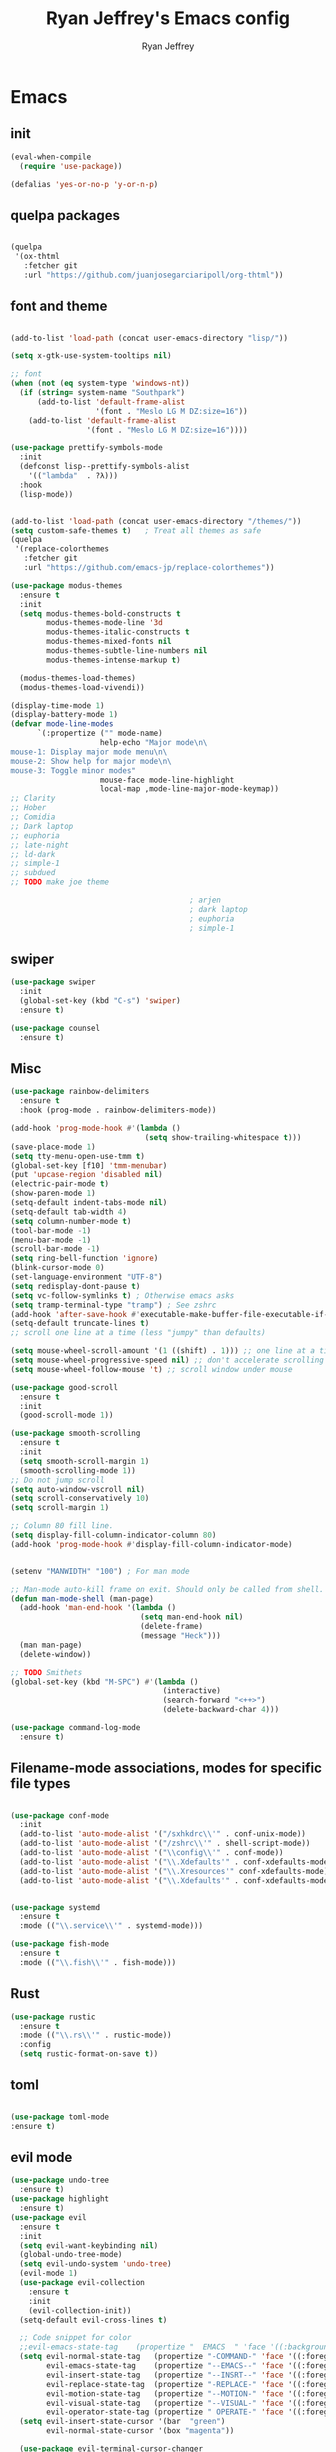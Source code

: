 #+TITLE: Ryan Jeffrey's Emacs config
#+AUTHOR: Ryan Jeffrey
#+EMAIL: ryan@ryanmj.xyz
#+OPTIONS: num:nil
* Emacs
** init
#+BEGIN_SRC emacs-lisp
(eval-when-compile
  (require 'use-package))

(defalias 'yes-or-no-p 'y-or-n-p)

#+END_SRC
** quelpa packages
#+begin_src emacs-lisp

(quelpa
 '(ox-thtml
   :fetcher git
   :url "https://github.com/juanjosegarciaripoll/org-thtml"))

#+end_src
** font and theme
#+BEGIN_SRC emacs-lisp

(add-to-list 'load-path (concat user-emacs-directory "lisp/"))

(setq x-gtk-use-system-tooltips nil)     

;; font
(when (not (eq system-type 'windows-nt))
  (if (string= system-name "Southpark")
      (add-to-list 'default-frame-alist
		           '(font . "Meslo LG M DZ:size=16"))
    (add-to-list 'default-frame-alist
		         '(font . "Meslo LG M DZ:size=16"))))

(use-package prettify-symbols-mode
  :init 
  (defconst lisp--prettify-symbols-alist
    '(("lambda"  . ?λ)))
  :hook
  (lisp-mode))


(add-to-list 'load-path (concat user-emacs-directory "/themes/"))
(setq custom-safe-themes t)   ; Treat all themes as safe
(quelpa
 '(replace-colorthemes
   :fetcher git
   :url "https://github.com/emacs-jp/replace-colorthemes"))

(use-package modus-themes
  :ensure t
  :init
  (setq modus-themes-bold-constructs t
        modus-themes-mode-line '3d
        modus-themes-italic-constructs t
        modus-themes-mixed-fonts nil
        modus-themes-subtle-line-numbers nil
        modus-themes-intense-markup t)

  (modus-themes-load-themes)
  (modus-themes-load-vivendi))

(display-time-mode 1)
(display-battery-mode 1)
(defvar mode-line-modes
      `(:propertize ("" mode-name)
                    help-echo "Major mode\n\
mouse-1: Display major mode menu\n\
mouse-2: Show help for major mode\n\
mouse-3: Toggle minor modes"
                    mouse-face mode-line-highlight
                    local-map ,mode-line-major-mode-keymap))
;; Clarity
;; Hober
;; Comidia
;; Dark laptop
;; euphoria
;; late-night
;; ld-dark
;; simple-1
;; subdued
;; TODO make joe theme

                                        ; arjen
                                        ; dark laptop
                                        ; euphoria
                                        ; simple-1

#+END_SRC
** swiper
#+BEGIN_SRC emacs-lisp
(use-package swiper
  :init
  (global-set-key (kbd "C-s") 'swiper)
  :ensure t)

(use-package counsel
  :ensure t)

#+END_SRC

** Misc
#+BEGIN_SRC emacs-lisp
(use-package rainbow-delimiters
  :ensure t
  :hook (prog-mode . rainbow-delimiters-mode))

(add-hook 'prog-mode-hook #'(lambda ()
                              (setq show-trailing-whitespace t)))
(save-place-mode 1)
(setq tty-menu-open-use-tmm t)
(global-set-key [f10] 'tmm-menubar)
(put 'upcase-region 'disabled nil)
(electric-pair-mode t)
(show-paren-mode 1)
(setq-default indent-tabs-mode nil)
(setq-default tab-width 4)
(setq column-number-mode t)
(tool-bar-mode -1)
(menu-bar-mode -1)
(scroll-bar-mode -1)
(setq ring-bell-function 'ignore)
(blink-cursor-mode 0)
(set-language-environment "UTF-8")
(setq redisplay-dont-pause t)
(setq vc-follow-symlinks t) ; Otherwise emacs asks
(setq tramp-terminal-type "tramp") ; See zshrc
(add-hook 'after-save-hook #'executable-make-buffer-file-executable-if-script-p)
(setq-default truncate-lines t)
;; scroll one line at a time (less "jumpy" than defaults)

(setq mouse-wheel-scroll-amount '(1 ((shift) . 1))) ;; one line at a time
(setq mouse-wheel-progressive-speed nil) ;; don't accelerate scrolling
(setq mouse-wheel-follow-mouse 't) ;; scroll window under mouse

(use-package good-scroll
  :ensure t
  :init
  (good-scroll-mode 1))

(use-package smooth-scrolling
  :ensure t
  :init
  (setq smooth-scroll-margin 1) 
  (smooth-scrolling-mode 1))
;; Do not jump scroll
(setq auto-window-vscroll nil)
(setq scroll-conservatively 10)
(setq scroll-margin 1)

;; Column 80 fill line.
(setq display-fill-column-indicator-column 80)
(add-hook 'prog-mode-hook #'display-fill-column-indicator-mode)


(setenv "MANWIDTH" "100") ; For man mode

;; Man-mode auto-kill frame on exit. Should only be called from shell.
(defun man-mode-shell (man-page)
  (add-hook 'man-end-hook '(lambda () 
                             (setq man-end-hook nil)
                             (delete-frame)
                             (message "Heck")))
  (man man-page)
  (delete-window))

;; TODO Smithets
(global-set-key (kbd "M-SPC") #'(lambda ()
                                  (interactive)
                                  (search-forward "<++>")
                                  (delete-backward-char 4)))

(use-package command-log-mode
  :ensure t)

#+END_SRC

** Filename-mode associations, modes for specific file types
#+BEGIN_SRC emacs-lisp

(use-package conf-mode
  :init
  (add-to-list 'auto-mode-alist '("/sxhkdrc\\'" . conf-unix-mode))
  (add-to-list 'auto-mode-alist '("/zshrc\\'" . shell-script-mode))
  (add-to-list 'auto-mode-alist '("\\config\\'" . conf-mode))
  (add-to-list 'auto-mode-alist '("\\.Xdefaults'" . conf-xdefaults-mode))
  (add-to-list 'auto-mode-alist '("\\.Xresources'" conf-xdefaults-mode))
  (add-to-list 'auto-mode-alist '("\\.Xdefaults'" . conf-xdefaults-mode)))


(use-package systemd
  :ensure t
  :mode (("\\.service\\'" . systemd-mode)))

(use-package fish-mode
  :ensure t
  :mode (("\\.fish\\'" . fish-mode)))

#+END_SRC
** Rust
#+BEGIN_SRC emacs-lisp
(use-package rustic
  :ensure t
  :mode (("\\.rs\\'" . rustic-mode))
  :config
  (setq rustic-format-on-save t))

#+END_SRC
** toml
#+BEGIN_SRC emacs-lisp

(use-package toml-mode
:ensure t)
#+END_SRC
** evil mode
#+BEGIN_SRC emacs-lisp
(use-package undo-tree
  :ensure t)
(use-package highlight
  :ensure t)
(use-package evil
  :ensure t
  :init
  (setq evil-want-keybinding nil)
  (global-undo-tree-mode)
  (setq evil-undo-system 'undo-tree)
  (evil-mode 1)
  (use-package evil-collection
    :ensure t
    :init
    (evil-collection-init))
  (setq-default evil-cross-lines t)

  ;; Code snippet for color
  ;;evil-emacs-state-tag    (propertize "  EMACS  " 'face '((:background "turquoise" :foreground "black")))
  (setq evil-normal-state-tag   (propertize "-COMMAND-" 'face '((:foreground "turquoise")))
        evil-emacs-state-tag    (propertize "--EMACS--" 'face '((:foreground "blue")))
        evil-insert-state-tag   (propertize "--INSRT--" 'face '((:foreground "gold")))
        evil-replace-state-tag  (propertize "-REPLACE-" 'face '((:foreground "cyan")))
        evil-motion-state-tag   (propertize "--MOTION-" 'face '((:foreground "grey")))
        evil-visual-state-tag   (propertize "--VISUAL-" 'face '((:foreground "magenta")))
        evil-operator-state-tag (propertize " OPERATE-" 'face '((:foreground "grey"))))
  (setq evil-insert-state-cursor '(bar  "green")
        evil-normal-state-cursor '(box "magenta"))

  (use-package evil-terminal-cursor-changer
    :ensure t
    :init
    (evil-terminal-cursor-changer-activate))

  (global-unset-key (kbd "C-SPC"))
  (define-key evil-normal-state-map (kbd "SPC") nil)
  (define-key evil-visual-state-map (kbd "SPC") nil)
  (define-key evil-motion-state-map (kbd "SPC") nil)

  (evil-define-key nil 'global (kbd "<leader>er") #'eval-region)
  (evil-define-key nil 'global (kbd "<leader>ez") #'suspend-frame)
  (evil-define-key nil 'global (kbd "<leader>ss") #'split-window-horizontally)
  (evil-define-key nil 'global (kbd "<leader>so") #'split-window-vertically)
  (evil-define-key nil 'global (kbd "<leader>x") #'execute-extended-command)
;; This keybind must be bound to normal map for some reason.
  (evil-define-key 'normal org-mode-map (kbd "TAB") #'org-cycle)
  ;; set leader key in all states
  (evil-set-leader 'insert (kbd "C-SPC"))
  (evil-set-leader 'normal (kbd "SPC"))
  (evil-set-leader 'visual (kbd "SPC"))

  (define-key evil-visual-state-map (kbd "TAB") #'indent-region))

;; global move window keys so non joestar buffers can still have these bindings
(global-set-key (kbd "M-<left>") #'(lambda ()
                                     (interactive)
                                     (other-window -1)))

(global-set-key (kbd "M-<right>") #'(lambda ()
                                      (interactive)
                                      (other-window 1)))

#+END_SRC
** markdown
#+begin_src emacs-lisp

(use-package markdown-mode
  :ensure t
  :mode (("README\\.md\\'" . gfm-mode)
         ("\\.md\\'" . markdown-mode)
         ("\\.markdown\\'" . markdown-mode))
  :init (setq markdown-command "multimarkdown"))

#+end_src
** org
#+BEGIN_SRC emacs-lisp

(use-package org
  :init 
  (setq org-src-preserve-indentation nil 
        org-edit-src-content-indentation 0)
  (require 'org-tempo)

  (setq org-src-tab-acts-natively t)
  :bind (:map org-mode-map
              ("M-S-<up>" . 'text-scale-increase)
              ("M-S-<down>" . 'text-scale-decrease)))

(use-package org-ref
  :ensure t
  :config
  (require 'bibtex)
  (setq bibtex-completion-bibliography `(,(concat user-emacs-directory "/bibliography/references.bib")
					                     ,(concat user-emacs-directory "/bibliography/dei.bib")
					                     ,(concat user-emacs-directory "/bibliography/master.bib")
					                     ,(concat user-emacs-directory "/bibliography/archive.bib"))
	    bibtex-completion-library-path `(,(concat user-emacs-directory "/bibliography/bibtex-pdfs/"))
		bibtex-completion-additional-search-fields '(keywords)
        bibtex-completion-notes-path (concat user-emacs-directory "/bibliography/notes/"))
  (setq bibtex-autokey-year-length 4
	    bibtex-autokey-name-year-separator "-"
	    bibtex-autokey-year-title-separator "-"
	    bibtex-autokey-titleword-separator "-"
	    bibtex-autokey-titlewords 2
	    bibtex-autokey-titlewords-stretch 1
	    bibtex-autokey-titleword-length 5)
  (define-key bibtex-mode-map (kbd "H-b") 'org-ref-bibtex-hydra/body)
  (define-key org-mode-map (kbd "C-c ]") 'org-ref-insert-link)
  (define-key org-mode-map (kbd "s-[") 'org-ref-insert-link-hydra/body)
  (require 'helm-bibtex)
  (require 'org-ref-helm)
  (require 'org-ref-arxiv)
  (require 'org-ref-scopus)
  (require 'org-ref-wos))

;; (use-package org-ref-ivy
;;   :init (setq org-ref-insert-link-function 'org-ref-insert-link-hydra/body
;; 	          org-ref-insert-cite-function 'org-ref-cite-insert-ivy
;; 	          org-ref-insert-label-function 'org-ref-insert-label-link
;; 	          org-ref-insert-ref-function 'org-ref-insert-ref-link
;; 	          org-ref-cite-onclick-function (lambda (_) (org-ref-citation-hydra/body))))

(use-package org-indent-mode
  :config
  (org-indent-mode t)
  :hook org-mode)

(quelpa
 '(ox-thtml
   :fetcher git
   :url "https://github.com/Ma11ock/org-thtml"))

(use-package org-bullets
  :ensure t)

(use-package wc-mode
  :ensure t
  :hook org-mode)


(use-package display-line-numbers-mode
  :hook (prog-mode org-mode LaTex-mode)
  :init
  (setq display-line-numbers-type 'relative))


;; Configuring LaTeX must be done like this because of legacy. 
(use-package tex-mode
  :ensure auctex
  :init
  (use-package company-auctex
    :ensure t)

  (use-package auctex-latexmk
    :ensure t)

  :config
  (require 'tex-buf)
  (setq TeX-auto-save t)
  (setq TeX-parse-self t)
  (setq Tex-command-default "LatexMk")
  (setq-default TeX-master nil)
  (setq-default TeX-engine 'luatex)
  (setq-default TeX-PDF-mode t)
  (setq-default TeX-show-compilation nil)
  (setq-default TeX-process-asynchronous t)
                                        ;(setq-default TeX-save-query nil)
  (add-hook 'LaTeX-mode-hook #'flyspell-mode)
  (add-hook 'LaTeX-mode-hook #'wc-mode)
  (add-hook 'LaTeX-mode-hook #'company-auctex-init)
  (add-hook 'LaTeX-mode-hook #'company-mode)
  (add-hook 'LaTeX-mode-hook #'TeX-source-correlate-mode)
  (add-hook 'LaTeX-mode-hook #'TeX-interactive-mode)
  (add-hook 'after-save-hook #'(lambda ()
                                 (let* ((master-file (TeX-master-file)))
                                   (TeX-command "LatexMk" #'TeX-master-file))))

  (require 'auctex-latexmk)
  (auctex-latexmk-setup))

#+End_src
** vterm
#+BEGIN_SRC emacs-lisp
(when (and module-file-suffix (not (eq system-type 'windows-nt)))
  (use-package vterm
    :ensure t
    :init (setq vterm-always-compile-module t)
    :bind (:map vterm-mode-map
                ("M-c" . 'vterm-copy-mode)
                ("M-i" . 'ido-switch-buffer))))

#+END_SRC
** helm
#+begin_src emacs-lisp

(define-key global-map (kbd "M-i") #'find-file)
(use-package helm
  :ensure t
  :init
  (helm-mode 1)


  (use-package helm-ag
    :ensure t)
  (use-package helm-unicode
    :ensure t)
  (use-package helm-xref
    :ensure t)
  (define-key global-map [remap find-file] #'helm-find-files)
  (define-key global-map [remap execute-extended-command] #'helm-M-x)
  (define-key global-map [remap switch-to-buffer] #'helm-mini)

  (define-key minibuffer-local-map (kbd "C-r") 'counsel-minibuffer-history)
                                        ;(evil-define-key 'normal 'global (kbd "<leader>f") #'swiper)
                                        ;(evil-define-key 'normal 'global (kbd "<leader>cf") #'counsel-fzf)
                                        ;(evil-define-key 'normal 'global (kbd "<leader>co") #'counsel-find-file)
                                        ;(evil-define-key 'normal 'global (kbd "<leader>cdf") #'counsel-describe-function)
                                        ;(evil-define-key 'normal 'global (kbd "<leader>cds") #'counsel-describe-variable)
                                        ;(evil-define-key 'normal 'global (kbd "<leader>cdv") #'counsel-describe-symbol)
                                        ;(evil-define-key 'normal 'global (kbd "<leader>cdb") #'counsel-descbinds)
                                        ;(evil-define-key 'normal 'global (kbd "<leader>dl") #'counsel-info-lookup-symbol)
                                        ;(evil-define-key 'normal 'global (kbd "<leader>cg") #'counsel-git)
                                        ;(evil-define-key 'normal 'global (kbd "<leader>cG") #'counsel-grep)
  (evil-define-key 'normal 'global (kbd "<leader>ha") #'helm-ag)
  (evil-define-key 'normal 'global (kbd "<leader>hu") #'helm-unicode)
  (evil-define-key 'normal 'global (kbd "<leader>SPC") #'helm-M-x))
;; General ivy
;;(global-set-key (kbd "M-i") 'ivy-switch-buffer))

#+end_src
* IDE
** Prettify
#+begin_src emacs-lisp

(use-package format-all
:ensure t)

#+end_src
** Haskell
#+begin_src emacs-lisp
(use-package haskell-mode
:ensure t)

(use-package haskell-snippets
:ensure t)

(use-package haskell-tab-indent
:ensure t)
#+end_src
** LSP
#+begin_src emacs-lisp
(use-package lsp-mode
  :ensure t
  :init

  (setq gc-cons-threshold (* 100 1024 1024)
        read-process-output-max (* 1024 1024)
        treemacs-space-between-root-nodes nil
        company-idle-delay 0.0
        company-minimum-prefix-length 1
        lsp-idle-delay 0.1)  ;; clangd is fast

  (with-eval-after-load 'lsp-mode
    (add-hook 'lsp-mode-hook #'lsp-enable-which-key-integration)
    (require 'dap-cpptools)
    (yas-global-mode))

  ;; optional if you want which-key integration
  (use-package which-key
    :ensure t
    :config
    (which-key-mode))
  ;; optionally
  (use-package lsp-ui :commands lsp-ui-mode :ensure t)

  ;; optionally if you want to use debugger
  (use-package dap-mode
    :ensure t)

  (use-package lsp-treemacs
    :ensure t)
  ;; set prefix for lsp-command-keymap (few alternatives - "C-l", "C-c l")
  (setq lsp-keymap-prefix "C-c l")
  :hook ((c-mode c++-mode) . lsp)
  :commands lsp)

;; (use-package dap-LANGUAGE) to load the dap adapter for your language

#+end_src
** YAML
#+begin_src emacs-lisp

(use-package yaml-mode
:ensure t)

#+end_src
** flutter
#+begin_src emacs-lisp
(use-package dart-mode
  :ensure t
  :init
  (with-eval-after-load 'projectile
    (add-to-list 'projectile-project-root-files-bottom-up "pubspec.yaml")
    (add-to-list 'projectile-project-root-files-bottom-up "BUILD"))

  (setq gc-cons-threshold (* 100 1024 1024)
        read-process-output-max (* 1024 1024)
        company-minimum-prefix-length 1
        lsp-lens-enable t
        lsp-signature-auto-activate nil)
  (use-package flutter
    :ensure t
    :after dart-mode
    :bind (:map dart-mode-map
                ("s-f" . #'flutter-run-or-hot-reload))
    :custom
    (if (eq system-type 'windows-nt)
        (flutter-sdk-path "C:\\Users\\Ryan\\Documents\\flutter\\bin")
      (flutter-sdk-path "/opt/flutter/bin")))

  (use-package lsp-dart
    :ensure t
    :hook dart-mode)

  (use-package hover
    :ensure t
    :hook dart-mode)

  (setq gc-cons-threshold (* 100 1024 1024)
        read-process-output-max (* 1024 1024)
        company-minimum-prefix-length 1
        lsp-lens-enable t
        lsp-signature-auto-activate nil))

#+end_src
** Clojure 
#+begin_src emacs-lisp
 (use-package cider
  :ensure t
  :bind (:map cider-mode-map
              ("M-e" . cider-eval-last-sexp)
              ("M-r" . cider-eval-region)
              )
  :init
  (eval-after-load "cider-mode"
    '(define-key cider-mode-map (kbd "C-x") 'joe-nextword)))

(use-package clojure-mode
  :ensure t)
#+end_src
** all programming languages
*** company
#+begin_src emacs-lisp
(use-package company
  :ensure t
  :init (add-hook 'prog-mode-hook 'company-mode)
  :bind (:map company-active-map
              ("C-n" . company-select-next)
              ("C-p" . company-select-previous))
  :config
  (setq company-idle-delay 0.3)
  (setq company-tooltip-align-annotations t) ; aligns annotation to the right hand side
  (setq company-minimum-prefix-length 1)
  (setq company-clang-arguments '("-std=c++17"))
  (use-package company-c-headers
    :ensure t
    :init
    (add-to-list 'company-backends 'company-c-headers)))
#+end_src
*** flycheck
#+begin_src emacs-lisp
(use-package flycheck
  :ensure t)

#+end_src

** magit
#+begin_src emacs-lisp
(use-package with-editor
:ensure t)

(use-package magit
  :ensure t
  :init
  (add-hook 'diff-mode-hook #'whitespace-mode)
  (add-hook 'git-commit-setup-hook #'git-commit-turn-on-flyspell))

#+end_src
** Misc
#+BEGIN_SRC emacs-lisp
(defun insert-current-date ()
  (interactive)
  (insert (shell-command-to-string "echo -n $(date +%Y-%m-%d)")))

(use-package git-modes
  :ensure t
  :init
  (add-to-list 'auto-mode-alist '("\\.gitignore\\'" . gitignore-mode)) )

(use-package rainbow-mode
  :ensure t
  :hook (web-mode emacs-lisp-mode))

(use-package crontab-mode
  :ensure t)

(add-hook 'prog-mode-hook #'flyspell-prog-mode) ; Flyspell on comments and strings.

(use-package cmake-mode
  :ensure t)

(use-package etc-sudoers-mode
  :ensure t)

#+END_SRC
** html 
#+BEGIN_SRC emacs-lisp
(use-package web-mode
  :ensure t
  :config
  (add-to-list 'auto-mode-alist '("\\.api\\'" . web-mode))
  (add-to-list 'auto-mode-alist '("/some/react/path/.*\\.js[x]?\\'" . web-mode))

  (setq web-mode-markup-indent-offset 2)
  (setq web-mode-css-indent-offset 2)
  (setq web-mode-code-indent-offset 2)
  (setq web-mode-engines-alist
        '(("php"    . "\\.phtml\\'")
          ("blade"  . "\\.blade\\.")
          ("handlebars" . "\\.handlebars\\'")))

  (setq web-mode-content-types-alist
        '(("json" . "/some/path/.*\\.api\\'")
          ("xml"  . "/other/path/.*\\.api\\'")
          ("jsx"  . "/some/react/path/.*\\.js[x]?\\'")))
  (setq web-mode-markup-indent-offset 2)
  (add-to-list 'auto-mode-alist '("\\.phtml\\'" . web-mode))
  (add-to-list 'auto-mode-alist '("\\.tpl\\.php\\'" . web-mode))
  (add-to-list 'auto-mode-alist '("\\.[agj]sp\\'" . web-mode))
  (add-to-list 'auto-mode-alist '("\\.as[cp]x\\'" . web-mode))
  (add-to-list 'auto-mode-alist '("\\.erb\\'" . web-mode))
  (add-to-list 'auto-mode-alist '("\\.mustache\\'" . web-mode))
  (add-to-list 'auto-mode-alist '("\\.djhtml\\'" . web-mode))
  (add-to-list 'auto-mode-alist '("\\.css\\'" . web-mode))
  (add-to-list 'auto-mode-alist '("\\.html\\'" . web-mode))
  (add-to-list 'auto-mode-alist '("\\.handlebars\\'" . web-mode))
  (define-key web-mode-map (kbd "C-n") 'web-mode-tag-match)
  (setq web-mode-enable-current-column-highlight t)
  (setq web-mode-enable-current-element-highlight t)
  (setq web-mode-enable-auto-closing t))

(use-package impatient-mode
  :ensure t
  :hook web-mode)

#+END_SRC
*** Emmet
#+BEGIN_SRC emacs-lisp

(use-package emmet-mode
  :ensure t
  :config
  (define-key web-mode-map (kbd "C-j") 'emmet-expand-line)
  (emmet-mode)
                                        ;      (emmet-preview-mode)
  :hook web-mode)

#+END_SRC

** C 
#+begin_src emacs-lisp

(use-package cc-mode
  :config
  (setq c-default-style "linux"
        c-basic-offset 4)
  (c-set-offset 'inline-open '0))


#+end_src
** JavaScript
#+begin_src emacs-lisp
(setq js-indent-level 2)
(use-package json-mode
  :ensure t)
;; Typescript
(use-package typescript-mode
  :ensure t)
#+end_src
** Python
#+begin_src emacs-lisp
(use-package elpy
  :ensure t
  :init
  (add-hook 'python-mode-hook #'(lambda ()
                                  (elpy-enable)
                                  (when (require 'flycheck nil t)
                                    (setq elpy-modules (delq 'elpy-module-flymake elpy-modules))
                                    (add-hook 'elpy-mode-hook 'flycheck-mode)))))

(use-package blacken
  :ensure t)

(use-package py-autopep8
  :ensure t
  :init
  (add-hook 'elpy-mode-hook #'py-autopep8-enable-on-save))
#+end_src
** golang
#+begin_src emacs-lisp
(use-package go-mode
:ensure t
:init
(add-to-list 'auto-mode-alist '("\\.go\\'" . go-mode))
(add-hook 'go-mode-hook 'lsp-deferred)
(add-hook 'before-save-hook 'gofmt-before-save))
#+end_src
** gdscript
#+begin_src emacs-lisp
(use-package gdscript-mode
  :ensure t
  :init
  (defun lsp--gdscript-ignore-errors (original-function &rest args)
    "Ignore the error message resulting from Godot not replying to the `JSONRPC' request."
    (if (string-equal major-mode "gdscript-mode")
        (let ((json-data (nth 0 args)))
          (if (and (string= (gethash "jsonrpc" json-data "") "2.0")
                   (not (gethash "id" json-data nil))
                   (not (gethash "method" json-data nil)))
              nil ; (message "Method not found")
            (apply original-function args)))
      (apply original-function args)))
  ;; Runs the function `lsp--gdscript-ignore-errors` around `lsp--get-message-type` to suppress unknown notification errors.
  (advice-add #'lsp--get-message-type :around #'lsp--gdscript-ignore-errors)
  (setq gdscript-godot-executable "/usr/bin/godot")
  (setq gdscript-use-tab-indents nil)
  (setq gdscript-indent-offset 4)
  (setq gdscript-docs-local-path "/home/ryan/Documents/godot-docs/_build/html/")
  :config
  (auto-revert-mode))
#+end_src
** glsl
#+begin_src emacs-lisp

(use-package glsl-mode
  :ensure t)

#+end_src
** gradle
#+begin_src emacs-lisp
(use-package gradle-mode
:ensure t)

(use-package groovy-mode
:ensure t)
#+end_src
** Lua
#+begin_src emacs-lisp

(use-package lua-mode
:ensure t)

#+end_src
* Text-editor
** spellcheck
#+BEGIN_SRC emacs-lisp

(setq ispell-program-name (executable-find "hunspell"))
(setq ispell-local-dictionary "en_US")
(setq ispell-local-dictionary-alist
      '(("en_US" "[[:alpha:]]" "[^[:alpha:]]" "[']" nil nil nil utf-8)))

(add-hook 'org-mode-hook 'flyspell-mode)

#+END_SRC
** sudo edit
#+BEGIN_SRC emacs-lisp

(defun er-doas-edit (&optional arg)
  "Edit currently visited file as root With a prefix ARG prompt for a file to visit.  Will also prompt for a file to visit if current buffer is not visiting a file."
  (interactive "P")
  (if (or arg (not buffer-file-name))
      (find-file (concat "/doas:root@localhost:"
                         (ido-read-file-name "Find file(as root): ")))
    (find-alternate-file (concat "/doas:root@localhost:" buffer-file-name))))



(defun er-sudo-edit (&optional arg)
  "Edit currently visited file as root With a prefix ARG prompt for a file to visit.  Will also prompt for a file to visit if current buffer is not visiting a file."
  (interactive "P")
  (if (or arg (not buffer-file-name))
      (find-file (concat "/sudo:root@localhost:"
                         (ido-read-file-name "Find file(as root): ")))
    (find-alternate-file (concat "/sudo:root@localhost:" buffer-file-name))))


#+END_SRC
** misc
#+BEGIN_SRC emacs-lisp

;; tell emacs not to use the clipboard
                                        ;(setq x-select-enable-clipboard nil)
;; Left-to-right by default for slight performance increase.
(setq-default bidi-paragraph-direction 'left-to-right)
(setq bidi-inhibit-bpa t)
;; For slight performance increase with long lines.
(global-so-long-mode 1)

;; For asynchronous.
(use-package async
  :ensure t)

(use-package emojify
:ensure t)
#+END_SRC
** snippets
#+begin_src emacs-lisp
(use-package yasnippet
  :ensure t
  :init
  (require 'yasnippet)
  (yas-reload-all)
  (add-hook 'prog-mode-hook #'yas-minor-mode))

(use-package yasnippet-snippets
  :ensure t)
#+end_src
* emacs-os
#+begin_src emacs-lisp
(when 
    (or (string= system-name "arlen") (string= system-name "Springfield"))
  (require 'ryan-os))
#+end_src



